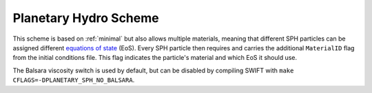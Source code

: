 .. Planetary SPH
    Jacob Kegerreis, 13th March 2020

.. _planetary_hydro:

Planetary Hydro Scheme
======================

This scheme is based on :ref:`minimal` but also allows multiple materials, 
meaning that different SPH particles can be assigned different 
`equations of state <equations_of_state.html>`_ (EoS). 
Every SPH particle then requires and carries the additional ``MaterialID`` flag 
from the initial conditions file. This flag indicates the particle's material 
and which EoS it should use. 

The Balsara viscosity switch is used by default, but can be disabled by 
compiling SWIFT with ``make CFLAGS=-DPLANETARY_SPH_NO_BALSARA``.

